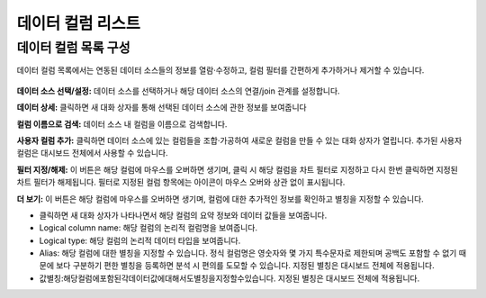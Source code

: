 데이터 컬럼 리스트
---------------------
데이터 컬럼 목록 구성
=====================
데이터 컬럼 목록에서는 연동된 데이터 소스들의 정보를 열람·수정하고, 컬럼 필터를 간편하게 추가하거나 제거할 수 있습니다.

.. figure:: /_static/img/part04/part04-chart02.png

**데이터 소스 선택/설정:**
데이터 소스를 선택하거나 해당 데이터 소스의 연결/join 관계를 설정합니다.

**데이터 상세:**
클릭하면 새 대화 상자를 통해 선택된 데이터 소스에 관한 정보를 보여줍니다

**컬럼 이름으로 검색:**
데이터 소스 내 컬럼을 이름으로 검색합니다.

**사용자 컬럼 추가:**
클릭하면 데이터 소스에 있는 컬럼들을 조합·가공하여 새로운 컬럼을 만들 수 있는 대화 상자가 열립니다. 추가된 사용자 컬럼은 대시보드 전체에서 사용할 수 있습니다.

**필터 지정/해제:**
이 버튼은 해당 컬럼에 마우스를 오버하면 생기며, 클릭 시 해당 컬럼을 차트 필터로 지정하고 다시 한번 클릭하면 지정된 차트 필터가 해제됩니다. 필터로 지정된 컬럼 항목에는   아이콘이 마우스 오버와 상관 없이 표시됩니다.

**더 보기:**
이 버튼은 해당 컬럼에 마우스를 오버하면 생기며, 컬럼에 대한 추가적인 정보를 확인하고 별칭을 지정할 수 있습니다.

- 클릭하면 새 대화 상자가 나타나면서 해당 컬럼의 요약 정보와 데이터 값들을 보여줍니다.
- Logical column name: 해당 컬럼의 논리적 컬럼명을 보여줍니다.
- Logical type: 해당 컬럼의 논리적 데이터 타입을 보여줍니다.
- Alias: 해당 컬럼에 대한 별칭을 지정할 수 있습니다. 정식 컬럼명은 영숫자와 몇 가지 특수문자로 제한되며 공백도 포함할 수 없기 때문에 보다 구분하기 편한 별칭을 등록하면 분석 시 편의를 도모할 수 있습니다. 지정된 별칭은 대시보드 전체에 적용됩니다.
- 값별칭:해당컬럼에포함된각데이터값에대해서도별칭을지정할수있습니다. 지정된 별칭은 대시보드 전체에 적용됩니다.
